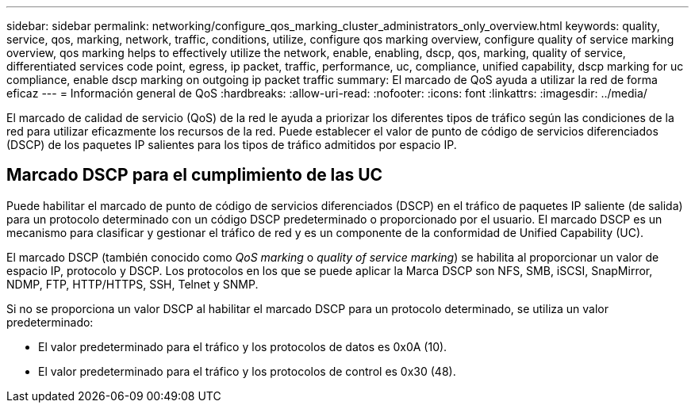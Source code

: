 ---
sidebar: sidebar 
permalink: networking/configure_qos_marking_cluster_administrators_only_overview.html 
keywords: quality, service, qos, marking, network, traffic, conditions, utilize, configure qos marking overview, configure quality of service marking overview, qos marking helps to effectively utilize the network, enable, enabling, dscp, qos, marking, quality of service, differentiated services code point, egress, ip packet, traffic, performance, uc, compliance, unified capability, dscp marking for uc compliance, enable dscp marking on outgoing ip packet traffic 
summary: El marcado de QoS ayuda a utilizar la red de forma eficaz 
---
= Información general de QoS
:hardbreaks:
:allow-uri-read: 
:nofooter: 
:icons: font
:linkattrs: 
:imagesdir: ../media/


[role="lead"]
El marcado de calidad de servicio (QoS) de la red le ayuda a priorizar los diferentes tipos de tráfico según las condiciones de la red para utilizar eficazmente los recursos de la red. Puede establecer el valor de punto de código de servicios diferenciados (DSCP) de los paquetes IP salientes para los tipos de tráfico admitidos por espacio IP.



== Marcado DSCP para el cumplimiento de las UC

Puede habilitar el marcado de punto de código de servicios diferenciados (DSCP) en el tráfico de paquetes IP saliente (de salida) para un protocolo determinado con un código DSCP predeterminado o proporcionado por el usuario. El marcado DSCP es un mecanismo para clasificar y gestionar el tráfico de red y es un componente de la conformidad de Unified Capability (UC).

El marcado DSCP (también conocido como _QoS marking_ o _quality of service marking_) se habilita al proporcionar un valor de espacio IP, protocolo y DSCP. Los protocolos en los que se puede aplicar la Marca DSCP son NFS, SMB, iSCSI, SnapMirror, NDMP, FTP, HTTP/HTTPS, SSH, Telnet y SNMP.

Si no se proporciona un valor DSCP al habilitar el marcado DSCP para un protocolo determinado, se utiliza un valor predeterminado:

* El valor predeterminado para el tráfico y los protocolos de datos es 0x0A (10).
* El valor predeterminado para el tráfico y los protocolos de control es 0x30 (48).


